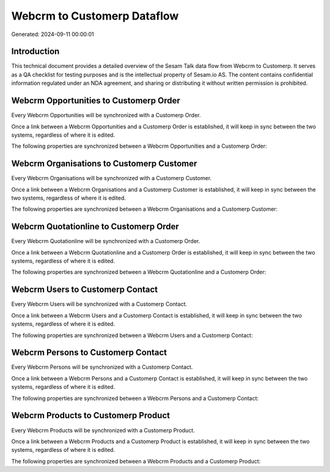 ============================
Webcrm to Customerp Dataflow
============================

Generated: 2024-09-11 00:00:01

Introduction
------------

This technical document provides a detailed overview of the Sesam Talk data flow from Webcrm to Customerp. It serves as a QA checklist for testing purposes and is the intellectual property of Sesam.io AS. The content contains confidential information regulated under an NDA agreement, and sharing or distributing it without written permission is prohibited.

Webcrm Opportunities to Customerp Order
---------------------------------------
Every Webcrm Opportunities will be synchronized with a Customerp Order.

Once a link between a Webcrm Opportunities and a Customerp Order is established, it will keep in sync between the two systems, regardless of where it is edited.

The following properties are synchronized between a Webcrm Opportunities and a Customerp Order:

.. list-table::
   :header-rows: 1

   * - Webcrm Opportunities Property
     - Customerp Order Property
     - Customerp Data Type


Webcrm Organisations to Customerp Customer
------------------------------------------
Every Webcrm Organisations will be synchronized with a Customerp Customer.

Once a link between a Webcrm Organisations and a Customerp Customer is established, it will keep in sync between the two systems, regardless of where it is edited.

The following properties are synchronized between a Webcrm Organisations and a Customerp Customer:

.. list-table::
   :header-rows: 1

   * - Webcrm Organisations Property
     - Customerp Customer Property
     - Customerp Data Type


Webcrm Quotationline to Customerp Order
---------------------------------------
Every Webcrm Quotationline will be synchronized with a Customerp Order.

Once a link between a Webcrm Quotationline and a Customerp Order is established, it will keep in sync between the two systems, regardless of where it is edited.

The following properties are synchronized between a Webcrm Quotationline and a Customerp Order:

.. list-table::
   :header-rows: 1

   * - Webcrm Quotationline Property
     - Customerp Order Property
     - Customerp Data Type


Webcrm Users to Customerp Contact
---------------------------------
Every Webcrm Users will be synchronized with a Customerp Contact.

Once a link between a Webcrm Users and a Customerp Contact is established, it will keep in sync between the two systems, regardless of where it is edited.

The following properties are synchronized between a Webcrm Users and a Customerp Contact:

.. list-table::
   :header-rows: 1

   * - Webcrm Users Property
     - Customerp Contact Property
     - Customerp Data Type


Webcrm Persons to Customerp Contact
-----------------------------------
Every Webcrm Persons will be synchronized with a Customerp Contact.

Once a link between a Webcrm Persons and a Customerp Contact is established, it will keep in sync between the two systems, regardless of where it is edited.

The following properties are synchronized between a Webcrm Persons and a Customerp Contact:

.. list-table::
   :header-rows: 1

   * - Webcrm Persons Property
     - Customerp Contact Property
     - Customerp Data Type


Webcrm Products to Customerp Product
------------------------------------
Every Webcrm Products will be synchronized with a Customerp Product.

Once a link between a Webcrm Products and a Customerp Product is established, it will keep in sync between the two systems, regardless of where it is edited.

The following properties are synchronized between a Webcrm Products and a Customerp Product:

.. list-table::
   :header-rows: 1

   * - Webcrm Products Property
     - Customerp Product Property
     - Customerp Data Type

